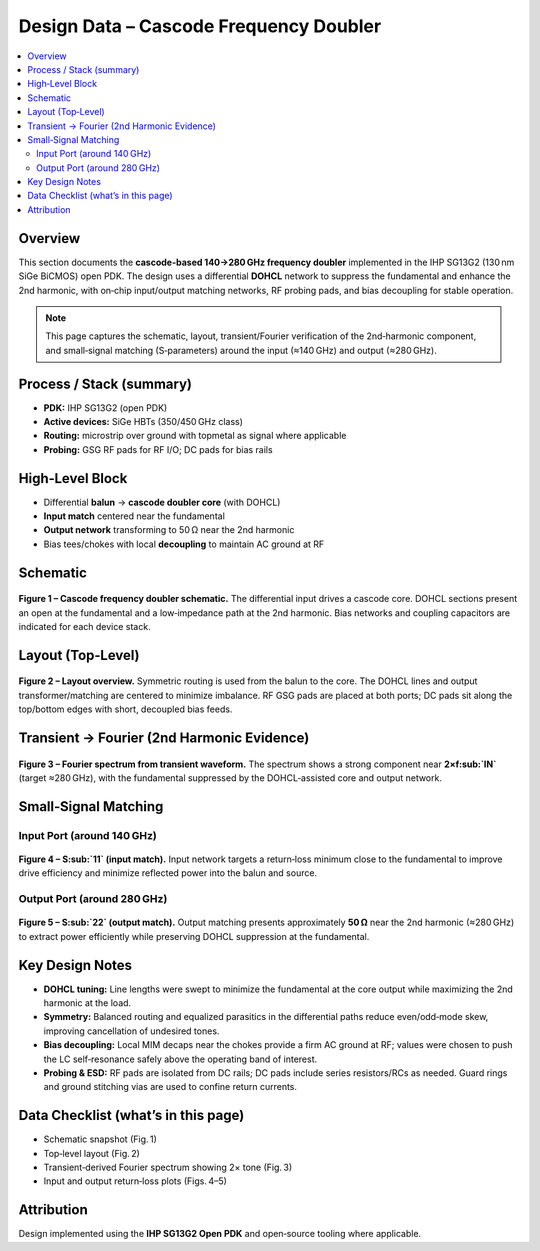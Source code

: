 *************************************
Design Data – Cascode Frequency Doubler
*************************************

.. contents::
   :local:
   :depth: 2

Overview
========
This section documents the **cascode-based 140→280 GHz frequency doubler** implemented in the IHP SG13G2 (130 nm SiGe BiCMOS) open PDK. The design uses a differential **DOHCL** network to suppress the fundamental and enhance the 2nd harmonic, with on‑chip input/output matching networks, RF probing pads, and bias decoupling for stable operation.

.. note::
   This page captures the schematic, layout, transient/Fourier verification of the 2nd‑harmonic component, and small‑signal matching (S‑parameters) around the input (≈140 GHz) and output (≈280 GHz).

Process / Stack (summary)
=========================
- **PDK:** IHP SG13G2 (open PDK)  
- **Active devices:** SiGe HBTs (350/450 GHz class)  
- **Routing:** microstrip over ground with topmetal as signal where applicable
- **Probing:** GSG RF pads for RF I/O; DC pads for bias rails

High‑Level Block
================
- Differential **balun** → **cascode doubler core** (with DOHCL)
- **Input match** centered near the fundamental
- **Output network** transforming to 50 Ω near the 2nd harmonic
- Bias tees/chokes with local **decoupling** to maintain AC ground at RF

Schematic
=========
.. figure:: _static/cascode_doubler.png
   :align: center
   :width: 900
   :alt: Schematic of the cascode frequency doubler.

   **Figure 1 – Cascode frequency doubler schematic.**
   The differential input drives a cascode core. DOHCL sections present an open at the fundamental and a low‑impedance path at the 2nd harmonic. Bias networks and coupling capacitors are indicated for each device stack.

Layout (Top‑Level)
==================
.. figure:: _static/cascode_doubler_layout.png
   :align: center
   :width: 900
   :alt: Layout view of the cascode doubler with pads.

   **Figure 2 – Layout overview.**
   Symmetric routing is used from the balun to the core. The DOHCL lines and output transformer/matching are centered to minimize imbalance. RF GSG pads are placed at both ports; DC pads sit along the top/bottom edges with short, decoupled bias feeds.

Transient → Fourier (2nd Harmonic Evidence)
===========================================
.. figure:: _static/cascode_fourier_op.png
   :align: center
   :width: 700
   :alt: Fourier spectrum showing 2nd harmonic dominance.

   **Figure 3 – Fourier spectrum from transient waveform.**
   The spectrum shows a strong component near **2×f\ :sub:`IN`** (target ≈280 GHz), with the fundamental suppressed by the DOHCL‑assisted core and output network.

Small‑Signal Matching
=====================

Input Port (around 140 GHz)
---------------------------
.. figure:: _static/cascode_ip_match.png
   :align: center
   :width: 800
   :alt: S11 vs frequency around 140 GHz.

   **Figure 4 – S\ :sub:`11` (input match).**
   Input network targets a return‑loss minimum close to the fundamental to improve drive efficiency and minimize reflected power into the balun and source.

Output Port (around 280 GHz)
----------------------------
.. figure:: _static/cascode_op_match.png
   :align: center
   :width: 800
   :alt: S22 vs frequency around 280 GHz.

   **Figure 5 – S\ :sub:`22` (output match).**
   Output matching presents approximately **50 Ω** near the 2nd harmonic (≈280 GHz) to extract power efficiently while preserving DOHCL suppression at the fundamental.

Key Design Notes
================
- **DOHCL tuning:** Line lengths were swept to minimize the fundamental at the core output while maximizing the 2nd harmonic at the load.
- **Symmetry:** Balanced routing and equalized parasitics in the differential paths reduce even/odd‑mode skew, improving cancellation of undesired tones.
- **Bias decoupling:** Local MIM decaps near the chokes provide a firm AC ground at RF; values were chosen to push the LC self‑resonance safely above the operating band of interest.
- **Probing & ESD:** RF pads are isolated from DC rails; DC pads include series resistors/RCs as needed. Guard rings and ground stitching vias are used to confine return currents.

Data Checklist (what’s in this page)
====================================
- Schematic snapshot (Fig. 1)
- Top‑level layout (Fig. 2)
- Transient‑derived Fourier spectrum showing 2× tone (Fig. 3)
- Input and output return‑loss plots (Figs. 4–5)

Attribution
===========
.. image:: _static/IHP_logo.png
   :align: center
   :width: 220
   :alt: IHP Logo

Design implemented using the **IHP SG13G2 Open PDK** and open‑source tooling where applicable.
